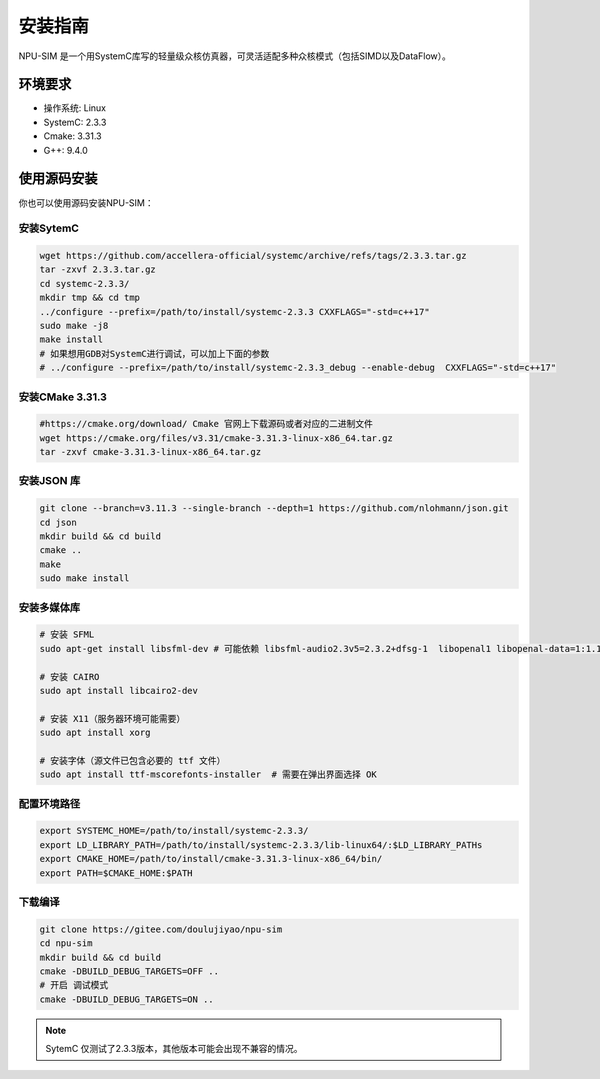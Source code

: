.. _installation:

安装指南
============

NPU-SIM 是一个用SystemC库写的轻量级众核仿真器，可灵活适配多种众核模式（包括SIMD以及DataFlow）。

环境要求
------------

* 操作系统: Linux
* SystemC: 2.3.3
* Cmake: 3.31.3
* G++: 9.4.0


.. _build_from_source:

使用源码安装
----------------

你也可以使用源码安装NPU-SIM：

安装SytemC
~~~~~~~~~~~~~
.. code-block:: console

    wget https://github.com/accellera-official/systemc/archive/refs/tags/2.3.3.tar.gz
    tar -zxvf 2.3.3.tar.gz
    cd systemc-2.3.3/
    mkdir tmp && cd tmp
    ../configure --prefix=/path/to/install/systemc-2.3.3 CXXFLAGS="-std=c++17"
    sudo make -j8
    make install
    # 如果想用GDB对SystemC进行调试，可以加上下面的参数
    # ../configure --prefix=/path/to/install/systemc-2.3.3_debug --enable-debug  CXXFLAGS="-std=c++17"

安装CMake 3.31.3
~~~~~~~~~~~~~~~~~
.. code-block:: console

    #https://cmake.org/download/ Cmake 官网上下载源码或者对应的二进制文件
    wget https://cmake.org/files/v3.31/cmake-3.31.3-linux-x86_64.tar.gz
    tar -zxvf cmake-3.31.3-linux-x86_64.tar.gz 



安装JSON 库
~~~~~~~~~~~~~
.. code-block:: console

    git clone --branch=v3.11.3 --single-branch --depth=1 https://github.com/nlohmann/json.git
    cd json
    mkdir build && cd build
    cmake ..
    make
    sudo make install

安装多媒体库
~~~~~~~~~~~~~
.. code-block:: console

    # 安装 SFML
    sudo apt-get install libsfml-dev # 可能依赖 libsfml-audio2.3v5=2.3.2+dfsg-1  libopenal1 libopenal-data=1:1.16.0-3

    # 安装 CAIRO
    sudo apt install libcairo2-dev

    # 安装 X11（服务器环境可能需要）
    sudo apt install xorg

    # 安装字体（源文件已包含必要的 ttf 文件）
    sudo apt install ttf-mscorefonts-installer  # 需要在弹出界面选择 OK

配置环境路径
~~~~~~~~~~~~~
.. code-block:: console

    export SYSTEMC_HOME=/path/to/install/systemc-2.3.3/
    export LD_LIBRARY_PATH=/path/to/install/systemc-2.3.3/lib-linux64/:$LD_LIBRARY_PATHs
    export CMAKE_HOME=/path/to/install/cmake-3.31.3-linux-x86_64/bin/
    export PATH=$CMAKE_HOME:$PATH

下载编译
~~~~~~~~~~~~~
.. code-block:: console

    git clone https://gitee.com/doulujiyao/npu-sim
    cd npu-sim
    mkdir build && cd build
    cmake -DBUILD_DEBUG_TARGETS=OFF ..
    # 开启 调试模式
    cmake -DBUILD_DEBUG_TARGETS=ON ..

.. note::

    SytemC 仅测试了2.3.3版本，其他版本可能会出现不兼容的情况。

